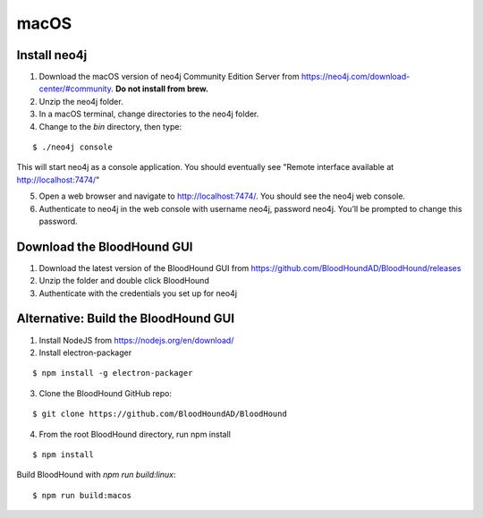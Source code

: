 macOS
=====

Install neo4j
^^^^^^^^^^^^^

1. Download the macOS version of neo4j Community Edition Server from https://neo4j.com/download-center/#community. **Do not install from brew.**

2. Unzip the neo4j folder.

3. In a macOS terminal, change directories to the neo4j folder.

4. Change to the `bin` directory, then type:

::

   $ ./neo4j console

This will start neo4j as a console application. You should eventually see "Remote interface available at http://localhost:7474/"

5. Open a web browser and navigate to http://localhost:7474/. You should see the neo4j web console.

6. Authenticate to neo4j in the web console with username neo4j, password neo4j. You’ll be prompted to change this password.

Download the BloodHound GUI
^^^^^^^^^^^^^^^^^^^^^^^^^^^

1. Download the latest version of the BloodHound GUI from https://github.com/BloodHoundAD/BloodHound/releases

2. Unzip the folder and double click BloodHound

3. Authenticate with the credentials you set up for neo4j

Alternative: Build the BloodHound GUI
^^^^^^^^^^^^^^^^^^^^^^^^^^^^^^^^^^^^^

1. Install NodeJS from https://nodejs.org/en/download/ 

2. Install electron-packager

::

   $ npm install -g electron-packager

3. Clone the BloodHound GitHub repo:

::

   $ git clone https://github.com/BloodHoundAD/BloodHound

4. From the root BloodHound directory, run npm install

::

   $ npm install
Build BloodHound with `npm run build:linux`:

::

   $ npm run build:macos
